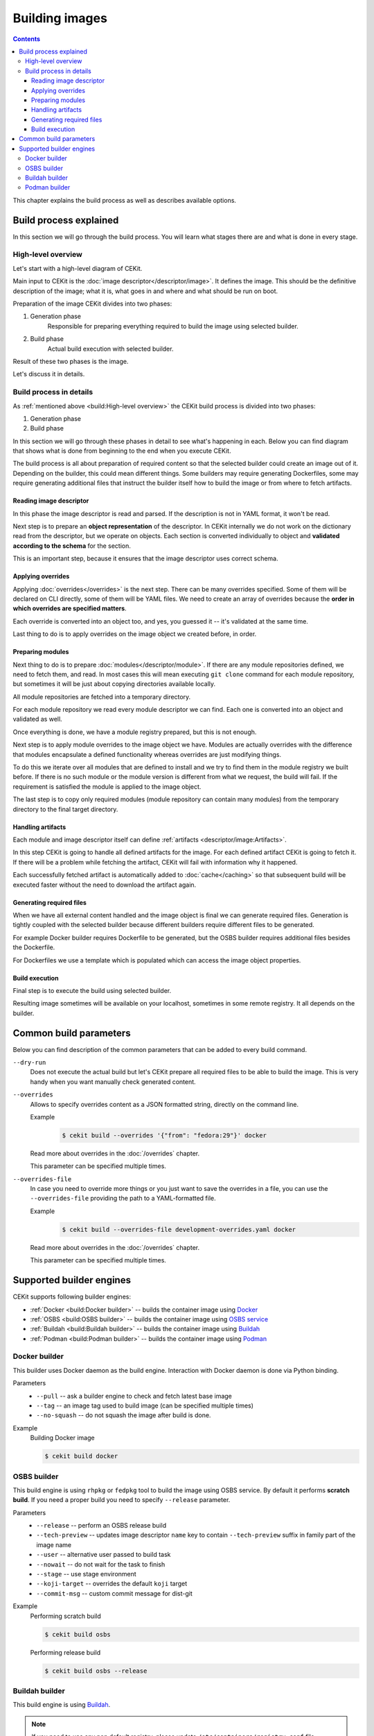 Building images
================

.. contents::
    :backlinks: none

This chapter explains the build process as well as describes available options.

Build process explained
------------------------

In this section we will go through the build process. You will learn what stages
there are and what is done in every stage.

High-level overview
^^^^^^^^^^^^^^^^^^^^^^^

Let's start with a high-level diagram of CEKit.

.. graphviz::
    :align: center
    :alt: CEKit simple build process diagram

    digraph build_proces_high_level {
        rankdir="LR";
        graph [fontsize="11", fontname="Open Sans", compound="true"];
        node [shape="box", fontname="Open Sans", fontsize="11"];

        descriptor [label="Image descriptor"];
        image [label="Image"];

        subgraph cluster_0 {
            style="dashed";
            node [style="filled"];
            label = "CEKit";
            penwidth = "2";
            color="dimgrey";

            generate [label="Generate"];
            build [label="Build"];
        }

        descriptor -> generate [lhead=cluster_0];
        generate -> build;
        build -> image [ltail=cluster_0];

    }

Main input to CEKit is the :doc:`image descriptor</descriptor/image>`. It defines the image.
This should be the definitive description of the image; what it is, what goes in and where and
what should be run on boot.

Preparation of the image CEKit divides into two phases:

#. Generation phase
    Responsible for preparing everything required to build the image using selected builder.
#. Build phase
    Actual build execution with selected builder.

Result of these two phases is the image.

Let's discuss it in details.

Build process in details
^^^^^^^^^^^^^^^^^^^^^^^^^^

As :ref:`mentioned above <build:High-level overview>` the CEKit build process is divided into two phases:

#. Generation phase
#. Build phase

In this section we will go through these phases in detail to see what's happening in each. Below you
can find diagram that shows what is done from beginning to the end when you execute CEKit.

.. graphviz::
    :align: center
    :alt: CEKit build process diagram
    :name: build-process-diagram

     digraph build_process {
        graph [fontsize="11", fontname="Open Sans", compound="true"];
        node [shape="box", fontname="Open Sans", fontsize="10"];

        subgraph cluster_out {
            style="invis";
            start [label="START", style="bold", shape="circle"];
            end [label="END", style="bold", shape="circle"];

            subgraph cluster_0 {
                style="dashed";
                node [style="filled"];
                penwidth = "1";
                color="dimgrey";

                read [label="Read descriptor", href="#reading-image-descriptor"];
                overrides [label="Apply overrides", href="#applying-overrides"];
                modules [label="Prepare modules", href="#preparing-modules"];
                artifacts [label="Handle artifacts", href="#handling-artifacts"];
                generate [label="Generate files", href="#generating-required-files"];
            }

            subgraph cluster_1 {
                style="dashed";
                node [style="filled"];
                penwidth = "1";
                color="dimgrey";
                build [label="Execute build", href="#build-execution"];
            }
        }

        label_generate [label="Generate phase", shape="plaintext", fontsize="11"];
        label_build [label="Build phase", shape="plaintext", fontsize="11"];

        start -> read -> overrides -> modules -> artifacts -> generate -> build -> end;
        overrides -> label_generate [style="invis"];
        generate -> label_build [style="invis"];
     }

The build process is all about preparation of required content so that the selected
builder could create an image out of it. Depending on the builder, this could mean different
things. Some builders may require generating Dockerfiles, some may require generating additional
files that instruct the builder itself how to build the image or from where to fetch artifacts.

Reading image descriptor
******************************

In this phase the image descriptor is read and parsed. If the description is not in YAML format,
it won't be read.

Next step is to prepare an **object representation** of the descriptor. In CEKit internally we do not
work on the dictionary read from the descriptor, but we operate on objects. Each section is converted individually
to object and **validated according to the schema** for the section.

This is an important step, because it ensures that the image descriptor uses correct schema.

Applying overrides
************************

Applying :doc:`overrides</overrides>` is the next step. There can be many overrides specified. Some of them
will be declared on CLI directly, some of them will be YAML files. We need to create an array of overrides
because the **order in which overrides are specified matters**.

Each override is converted into an object too, and yes, you guessed it -- it's validated at the same time.

Last thing to do is to apply overrides on the image object we created before, in order.

Preparing modules
************************

Next thing to do is to prepare :doc:`modules</descriptor/module>`. If there are any module repositories defined, we need to
fetch them, and read. In most cases this will mean executing ``git clone`` command for each module repository,
but sometimes it will be just about copying directories available locally.

All module repositories are fetched into a temporary directory.

For each module repository we read every module descriptor we can find. Each one
is converted into an object and validated as well.

Once everything is done, we have a module registry prepared, but this is not enough.

Next step is to apply module overrides to the image object we have. Modules are
actually overrides with the difference that modules encapsulate a defined functionality whereas
overrides are just modifying things.

To do this we iterate over all modules that are defined to install and we try to find them in the module registry
we built before. If there is no such module or the module version is different from what we request,
the build will fail. If the requirement is satisfied the module is applied to the image object.

The last step is to copy only required modules (module repository can contain many modules)
from the temporary directory to the final target directory.

Handling artifacts
************************

Each module and image descriptor itself can define :ref:`artifacts <descriptor/image:Artifacts>`.

In this step CEKit is going to handle all defined artifacts for the image. For each defined
artifact CEKit is going to fetch it. If there will be a problem while fetching the artifact,
CEKit will fail with information why it happened.

Each successfully fetched artifact is automatically added to :doc:`cache</caching>` so that
subsequent build will be executed faster without the need to download the artifact again.

Generating required files
******************************

When we have all external content handled and the image object is final we can generate required files.
Generation is tightly coupled with the selected builder because different builders require different
files to be generated.

For example Docker builder requires Dockerfile to be generated, but the OSBS builder requires
additional files besides the Dockerfile.

For Dockerfiles we use a template which is populated which can access the image object properties.

Build execution
************************

Final step is to execute the build using selected builder.

Resulting image sometimes will be available on your localhost, sometimes in some remote
registry. It all depends on the builder.

Common build parameters
----------------------------

Below you can find description of the common parameters that can be added to every build
command.

``--dry-run``
    Does not execute the actual build but let's CEKit prepare all required files to
    be able to build the image. This is very handy when you want manually check generated
    content.

``--overrides``
    Allows to specify overrides content as a JSON formatted string, directly
    on the command line.

    Example
        .. code-block:: bash

            $ cekit build --overrides '{"from": "fedora:29"}' docker

    Read more about overrides in the :doc:`/overrides` chapter.

    This parameter can be specified multiple times.

``--overrides-file``
    In case you need to override more things or you just want to save
    the overrides in a file, you can use the ``--overrides-file`` providing the path
    to a YAML-formatted file.

    Example
        .. code-block:: bash

            $ cekit build --overrides-file development-overrides.yaml docker

    Read more about overrides in the :doc:`/overrides` chapter.

    This parameter can be specified multiple times.

Supported builder engines
--------------------------

CEKit supports following builder engines:

* :ref:`Docker <build:Docker builder>` -- builds the container image using `Docker <https://docs.docker.com/>`__
* :ref:`OSBS <build:OSBS builder>` -- builds the container image using `OSBS service <https://osbs.readthedocs.io>`__
* :ref:`Buildah <build:Buildah builder>` -- builds the container image using `Buildah <https://buildah.io/>`__
* :ref:`Podman <build:Podman builder>` -- builds the container image using `Podman <https://podman.io/>`__

Docker builder
^^^^^^^^^^^^^^^

This builder uses Docker daemon as the build engine. Interaction with Docker daemon is done via Python binding.

Parameters
    * ``--pull`` -- ask a builder engine to check and fetch latest base image
    * ``--tag`` -- an image tag used to build image (can be specified multiple times)
    * ``--no-squash`` -- do not squash the image after build is done.

Example
    Building Docker image

    .. code-block:: bash

        $ cekit build docker


OSBS builder
^^^^^^^^^^^^^^^

This build engine is using ``rhpkg`` or ``fedpkg`` tool to build the image using OSBS service. By default
it performs **scratch build**. If you need a proper build you need to specify ``--release`` parameter.

Parameters
    * ``--release`` -- perform an OSBS release build
    * ``--tech-preview`` -- updates image descriptor ``name`` key to contain ``--tech-preview`` suffix in family part of the image name
    * ``--user`` -- alternative user passed to build task
    * ``--nowait`` -- do not wait for the task to finish
    * ``--stage`` -- use stage environment
    * ``--koji-target`` -- overrides the default ``koji`` target
    * ``--commit-msg`` -- custom commit message for dist-git

Example
    Performing scratch build

    .. code-block:: bash

        $ cekit build osbs

    Performing release build

    .. code-block:: bash

        $ cekit build osbs --release

Buildah builder
^^^^^^^^^^^^^^^

This build engine is using `Buildah <https://buildah.io>`_.

.. note::
   If you need to use any non default registry, please update ``/etc/containers/registry.conf`` file.

Parameters
    * ``--pull`` -- ask a builder engine to check and fetch latest base image
    * ``--tag`` -- an image tag used to build image (can be specified multiple times)

Example
    Build image using Buildah

    .. code-block:: bash

        $ cekit build buildah

    Build image using Buildah and tag it as ``example/image:1.0``

    .. code-block:: bash

        $ cekit build buildah --tag example/image:1.0

Podman builder
^^^^^^^^^^^^^^^

This build engine is using `Podman <https://podman.io>`_. Podman will perform non-privileged builds so
no special configuration is required.

Parameters
    * ``--pull`` -- ask a builder engine to check and fetch latest base image
    * ``--tag`` -- an image tag used to build image (can be specified multiple times)

Example
    Build image using Podman

    .. code-block:: bash

        $ cekit build podman

    Build image using Podman

    .. code-block:: bash

        $ cekit build podman --pull
